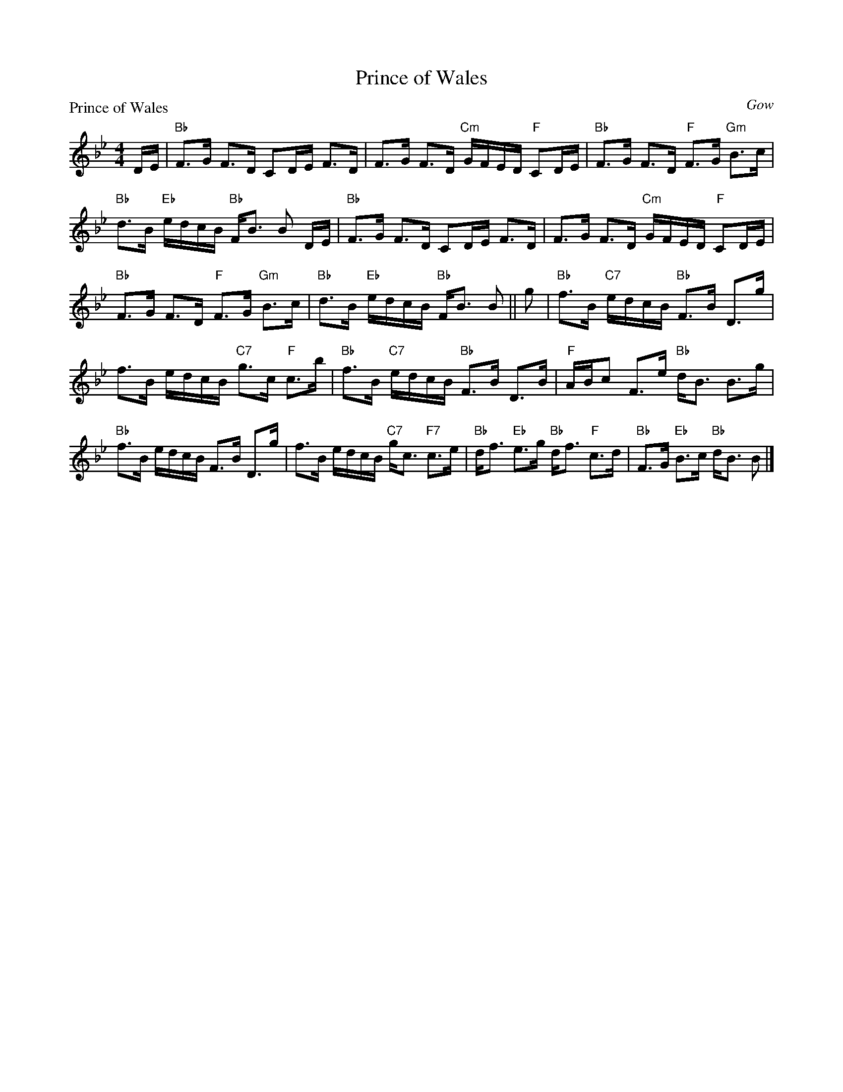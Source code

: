X:1809
T:Prince of Wales
P:Prince of Wales
C:Gow
R:Strathspey (8x40) ABABB
B:RSCDS 18-9
Z:Anselm Lingnau <anselm@strathspey.org>
M:4/4
L:1/8
K:Bb
D/E/|"Bb"F>G F>D CD/E/ F>D|F>G F>D "Cm"G/F/E/D/ "F"CD/E/|\
     "Bb"F>G F>D "F"F>G "Gm"B>c|
                                "Bb"d>B "Eb"e/d/c/B/ "Bb"F<B B D/E/|\
     "Bb"F>G F>D CD/E/ F>D|F>G F>D "Cm"G/F/E/D/ "F"CD/E/|
     "Bb"F>G F>D "F"F>G "Gm"B>c|"Bb"d>B "Eb"e/d/c/B/ "Bb"F<B B||\
g|"Bb"f>B "C7"e/d/c/B/ "Bb"F>B D>g|
                                   f>B e/d/c/B/ "C7"g>c "F"c>b|\
  "Bb"f>B "C7"e/d/c/B/ "Bb"F>B D>B|"F"A/B/c F>e "Bb"d<B B>g|
  "Bb"f>B e/d/c/B/ F>B D>g|f>B e/d/c/B/ "C7"g<c "F7"c>e|\
  "Bb"d<f "Eb"e>g "Bb"d<f "F"c>d|"Bb"F>G "Eb"B>c "Bb"d<B B|]
